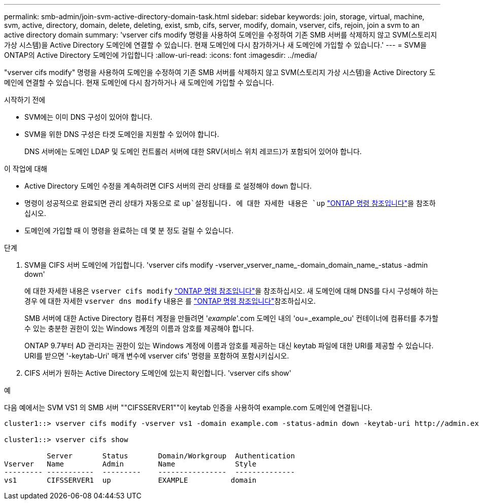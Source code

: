 ---
permalink: smb-admin/join-svm-active-directory-domain-task.html 
sidebar: sidebar 
keywords: join, storage, virtual, machine, svm, active, directory, domain, delete, deleting, exist, smb, cifs, server, modify, domain, vserver, cifs, rejoin, join a svm to an active directory domain 
summary: 'vserver cifs modify 명령을 사용하여 도메인을 수정하여 기존 SMB 서버를 삭제하지 않고 SVM(스토리지 가상 시스템)을 Active Directory 도메인에 연결할 수 있습니다. 현재 도메인에 다시 참가하거나 새 도메인에 가입할 수 있습니다.' 
---
= SVM을 ONTAP의 Active Directory 도메인에 가입합니다
:allow-uri-read: 
:icons: font
:imagesdir: ../media/


[role="lead"]
"vserver cifs modify" 명령을 사용하여 도메인을 수정하여 기존 SMB 서버를 삭제하지 않고 SVM(스토리지 가상 시스템)을 Active Directory 도메인에 연결할 수 있습니다. 현재 도메인에 다시 참가하거나 새 도메인에 가입할 수 있습니다.

.시작하기 전에
* SVM에는 이미 DNS 구성이 있어야 합니다.
* SVM을 위한 DNS 구성은 타겟 도메인을 지원할 수 있어야 합니다.
+
DNS 서버에는 도메인 LDAP 및 도메인 컨트롤러 서버에 대한 SRV(서비스 위치 레코드)가 포함되어 있어야 합니다.



.이 작업에 대해
* Active Directory 도메인 수정을 계속하려면 CIFS 서버의 관리 상태를 로 설정해야 `down` 합니다.
* 명령이 성공적으로 완료되면 관리 상태가 자동으로 로 `up`설정됩니다. 에 대한 자세한 내용은 `up` link:https://docs.netapp.com/us-en/ontap-cli/up.html["ONTAP 명령 참조입니다"^]을 참조하십시오.
* 도메인에 가입할 때 이 명령을 완료하는 데 몇 분 정도 걸릴 수 있습니다.


.단계
. SVM을 CIFS 서버 도메인에 가입합니다. 'vserver cifs modify -vserver_vserver_name_-domain_domain_name_-status -admin down'
+
에 대한 자세한 내용은 `vserver cifs modify` link:https://docs.netapp.com/us-en/ontap-cli/vserver-cifs-modify.html["ONTAP 명령 참조입니다"^]을 참조하십시오. 새 도메인에 대해 DNS를 다시 구성해야 하는 경우 에 대한 자세한 `vserver dns modify` 내용은 를 link:https://docs.netapp.com/us-en/ontap-cli/search.html?q=vserver+dns+modify["ONTAP 명령 참조입니다"^]참조하십시오.

+
SMB 서버에 대한 Active Directory 컴퓨터 계정을 만들려면 '_example_'.com 도메인 내의 'ou=_example_ou' 컨테이너에 컴퓨터를 추가할 수 있는 충분한 권한이 있는 Windows 계정의 이름과 암호를 제공해야 합니다.

+
ONTAP 9.7부터 AD 관리자는 권한이 있는 Windows 계정에 이름과 암호를 제공하는 대신 keytab 파일에 대한 URI를 제공할 수 있습니다. URI를 받으면 '-keytab-Uri' 매개 변수에 vserver cifs' 명령을 포함하여 포함시키십시오.

. CIFS 서버가 원하는 Active Directory 도메인에 있는지 확인합니다. 'vserver cifs show'


.예
다음 예에서는 SVM VS1 의 SMB 서버 ""CIFSSERVER1""이 keytab 인증을 사용하여 example.com 도메인에 연결됩니다.

[listing]
----

cluster1::> vserver cifs modify -vserver vs1 -domain example.com -status-admin down -keytab-uri http://admin.example.com/ontap1.keytab

cluster1::> vserver cifs show

          Server       Status       Domain/Workgroup  Authentication
Vserver   Name         Admin        Name              Style
--------- -----------  ---------    ----------------  --------------
vs1       CIFSSERVER1  up           EXAMPLE          domain
----